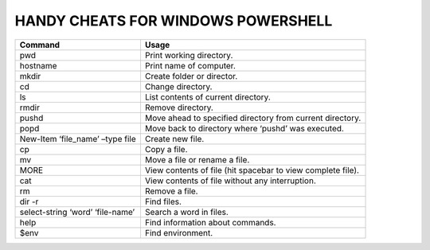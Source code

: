 ===================================
HANDY CHEATS FOR WINDOWS POWERSHELL
===================================

+----------------------------------+-------------------------------------------------------------+
|     Command                      |              Usage                                          |
|                                  |                                                             |
+==================================+=============================================================+
| pwd                              | Print working directory.                                    |
+----------------------------------+-------------------------------------------------------------+
| hostname                         | Print name of computer.                                     |
+----------------------------------+-------------------------------------------------------------+
| mkdir                            | Create folder or director.                                  |
+----------------------------------+-------------------------------------------------------------+
| cd                               | Change directory.                                           |
+----------------------------------+-------------------------------------------------------------+
| ls                               | List contents of current directory.                         |
+----------------------------------+-------------------------------------------------------------+
| rmdir                            | Remove directory.                                           |
+----------------------------------+-------------------------------------------------------------+
| pushd                            | Move ahead to specified directory from current directory.   |
+----------------------------------+-------------------------------------------------------------+
| popd                             | Move back to directory where ‘pushd’ was executed.          |
+----------------------------------+-------------------------------------------------------------+
| New-Item ‘file_name’ –type file  | Create new file.                                            |
+----------------------------------+-------------------------------------------------------------+
| cp                               | Copy a file.                                                |
+----------------------------------+-------------------------------------------------------------+
| mv                               | Move a file or rename a file.                               |
+----------------------------------+-------------------------------------------------------------+
| MORE                             | View contents of file (hit spacebar to view complete file). |
+----------------------------------+-------------------------------------------------------------+
| cat                              | View contents of file without any interruption.             |
+----------------------------------+-------------------------------------------------------------+
| rm                               | Remove a file.                                              |
+----------------------------------+-------------------------------------------------------------+
| dir -r                           | Find files.                                                 |
+----------------------------------+-------------------------------------------------------------+
| select-string ‘word’ ‘file-name’ | Search a word in files.                                     |
+----------------------------------+-------------------------------------------------------------+
| help                             | Find information about commands.                            |
+----------------------------------+-------------------------------------------------------------+
| $env                             | Find environment.                                           |
+----------------------------------+-------------------------------------------------------------+
